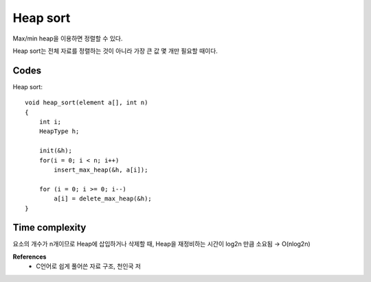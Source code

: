 Heap sort
==========

Max/min heap을 이용하면 정렬할 수 있다.

Heap sort는 전체 자료를 정렬하는 것이 아니라 가장 큰 값 몇 개만 필요할 때이다.


======
Codes
======

Heap sort::

    void heap_sort(element a[], int n)
    {
        int i;
        HeapType h;

        init(&h);
        for(i = 0; i < n; i++)
            insert_max_heap(&h, a[i]);

        for (i = 0; i >= 0; i--)
            a[i] = delete_max_heap(&h);
    }


===============
Time complexity
===============

요소의 개수가 n개이므로 Heap에 삽입하거나 삭제할 때, Heap을 재정비하는 시간이 log2n 만큼 소요됨
→ O(nlog2n)


**References**
    * C언어로 쉽게 풀어쓴 자료 구조, 천인국 저